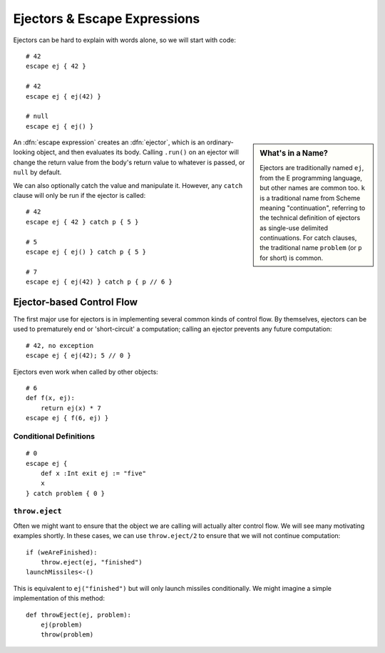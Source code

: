 =============================
Ejectors & Escape Expressions
=============================

.. _ejector:

Ejectors can be hard to explain with words alone, so we will start with code::

    # 42
    escape ej { 42 }

    # 42
    escape ej { ej(42) }

    # null
    escape ej { ej() }

.. sidebar:: What's in a Name?

    Ejectors are traditionally named ``ej``, from the E programming language,
    but other names are common too. ``k`` is a traditional name from Scheme
    meaning "continuation", referring to the technical definition of ejectors
    as single-use delimited continuations. For catch clauses, the traditional
    name ``problem`` (or ``p`` for short) is common.

An :dfn:`escape expression` creates an :dfn:`ejector`, which is an
ordinary-looking object, and then evaluates its body. Calling ``.run()`` on an
ejector will change the return value from the body's return value to whatever
is passed, or ``null`` by default.

We can also optionally catch the value and manipulate it. However, any
``catch`` clause will only be run if the ejector is called::

    # 42
    escape ej { 42 } catch p { 5 }

    # 5
    escape ej { ej() } catch p { 5 }

    # 7
    escape ej { ej(42) } catch p { p // 6 }

Ejector-based Control Flow
==========================

The first major use for ejectors is in implementing several common kinds of
control flow. By themselves, ejectors can be used to prematurely end or
'short-circuit' a computation; calling an ejector prevents any future
computation::

    # 42, no exception
    escape ej { ej(42); 5 // 0 }

Ejectors even work when called by other objects::

    # 6
    def f(x, ej):
        return ej(x) * 7
    escape ej { f(6, ej) }

Conditional Definitions
-----------------------

::

    # 0
    escape ej {
        def x :Int exit ej := "five"
        x
    } catch problem { 0 }

``throw.eject``
---------------

Often we might want to ensure that the object we are calling will actually
alter control flow. We will see many motivating examples shortly. In these
cases, we can use ``throw.eject/2`` to ensure that we will not continue
computation::

    if (weAreFinished):
        throw.eject(ej, "finished")
    launchMissiles<-()

This is equivalent to ``ej("finished")`` but will only launch missiles
conditionally. We might imagine a simple implementation of this method::

    def throwEject(ej, problem):
        ej(problem)
        throw(problem)
